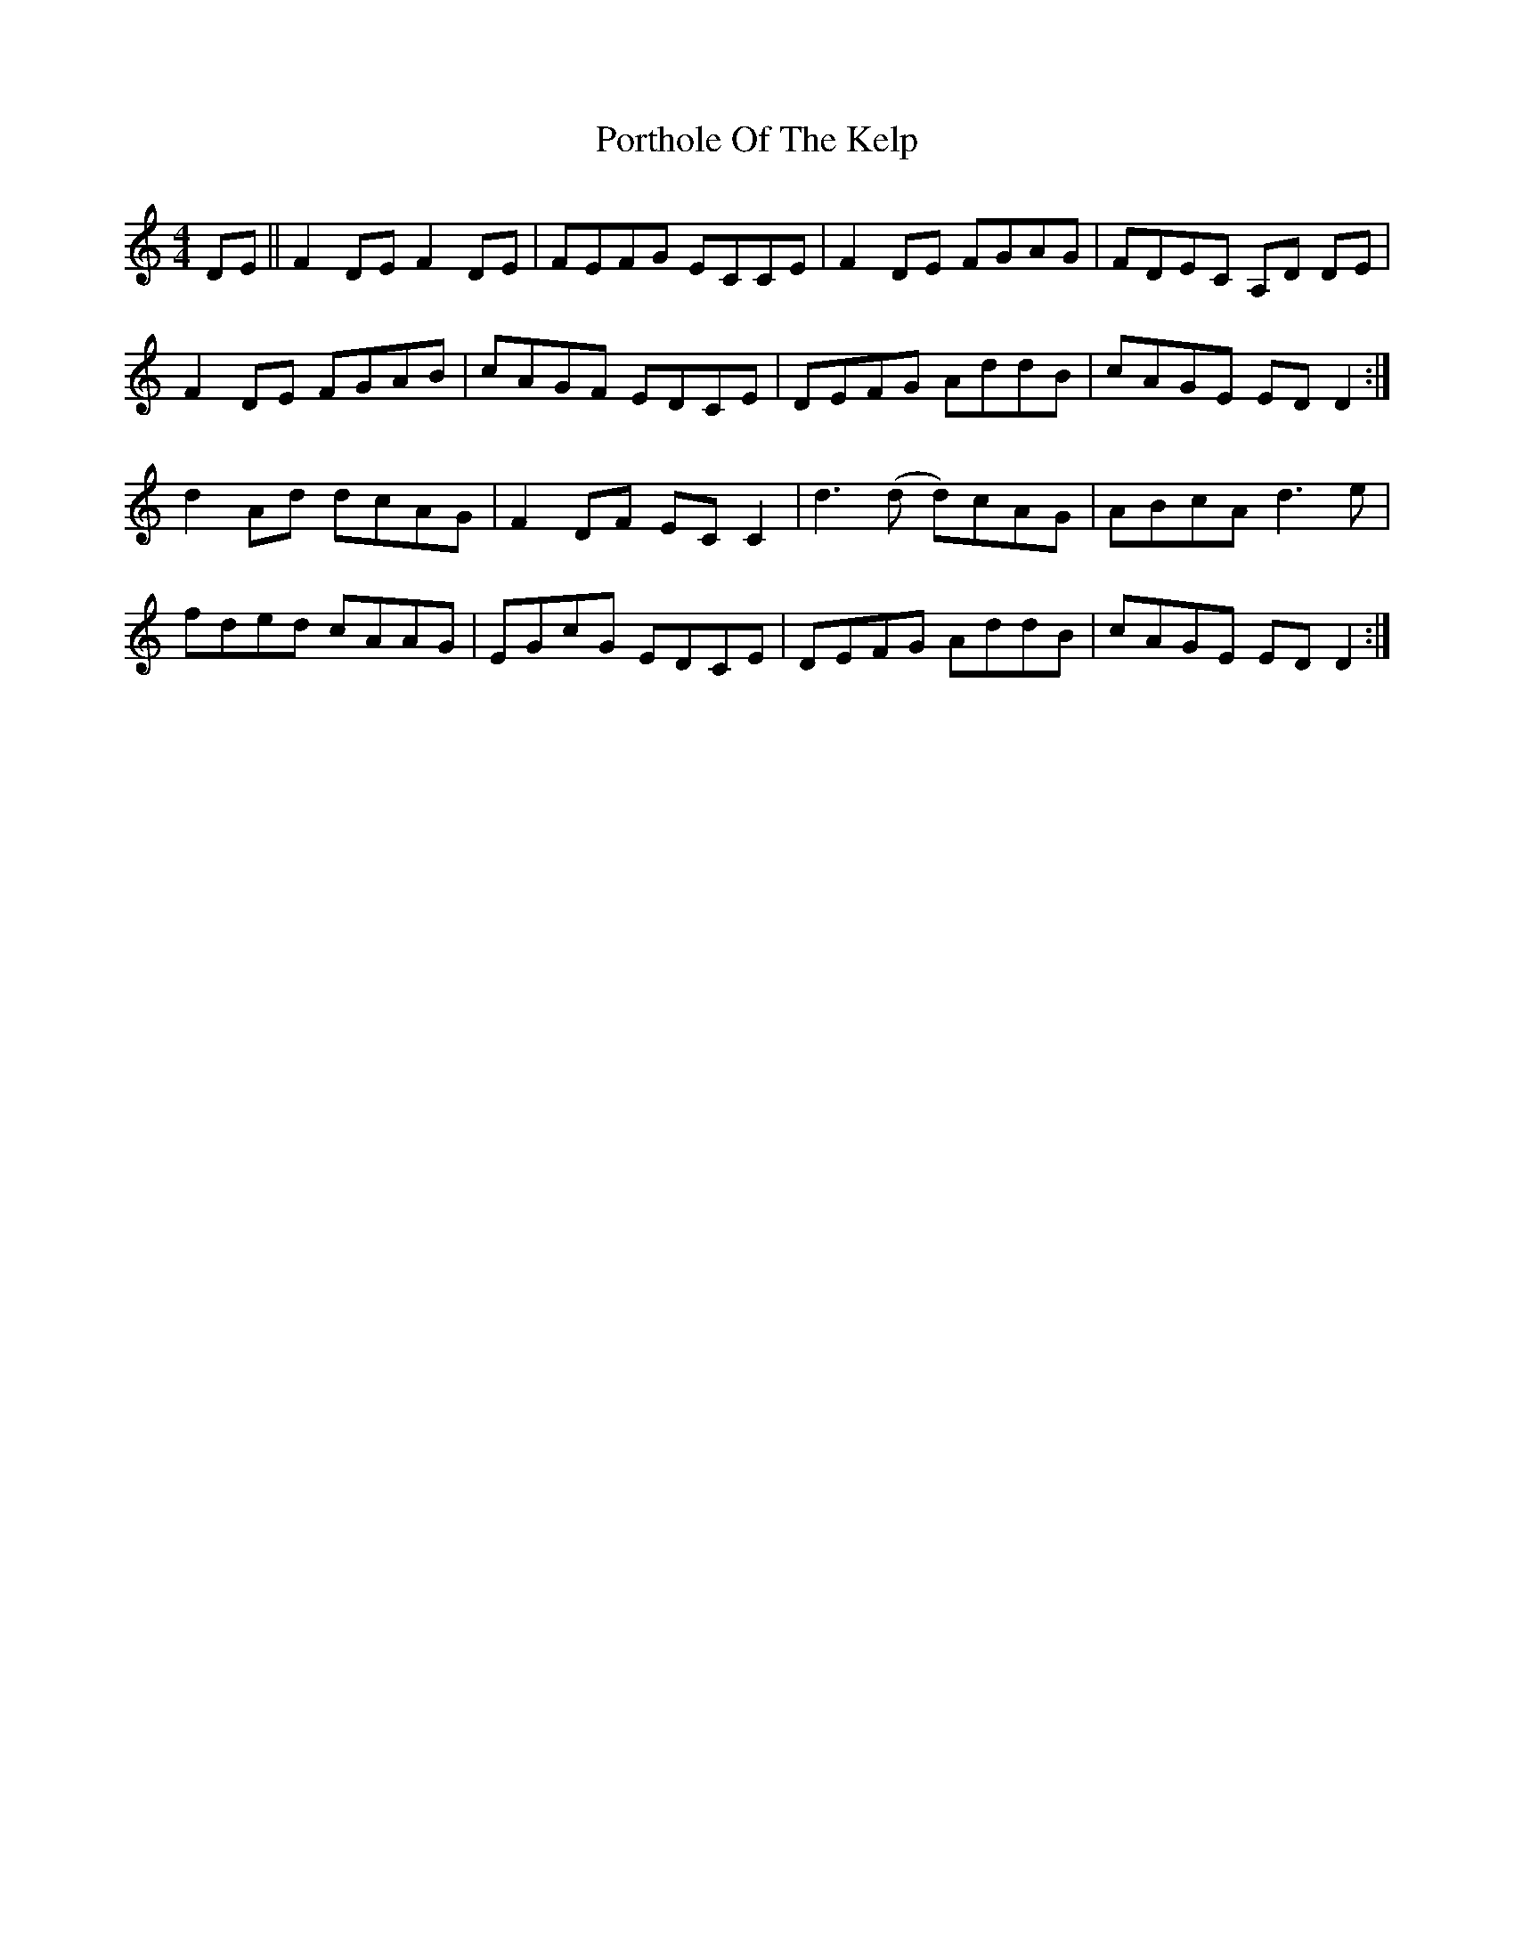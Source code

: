 X: 32861
T: Porthole Of The Kelp
R: reel
M: 4/4
K: Ddorian
DE||F2DE F2DE|FEFG ECCE|F2DE FGAG|FDEC A,D DE|
F2DE FGAB|cAGF EDCE|DEFG AddB|cAGE EDD2:|
d2 Ad dcAG|F2DF ECC2|d3(d d)cAG|ABcA d3e|
fded cAAG|EGcG EDCE|DEFG AddB|cAGE EDD2:|

